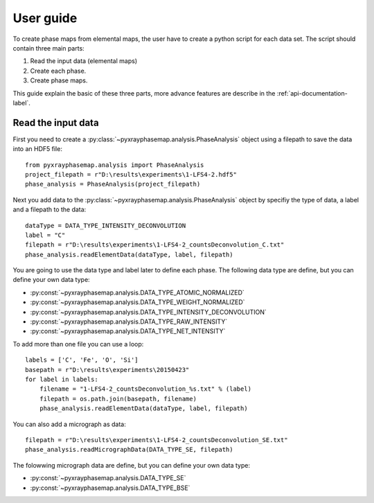 User guide
==========

To create phase maps from elemental maps, the user have to create a python script for each data set.
The script should contain three main parts:

#. Read the input data (elemental maps)
#. Create each phase.
#. Create phase maps.

This guide explain the basic of these three parts, more advance features are describe in the :ref:`api-documentation-label`.

Read the input data
-------------------

First you need to create a :py:class:`~pyxrayphasemap.analysis.PhaseAnalysis` object using a filepath to save the data into an HDF5 file::

   from pyxrayphasemap.analysis import PhaseAnalysis
   project_filepath = r"D:\results\experiments\1-LFS4-2.hdf5"
   phase_analysis = PhaseAnalysis(project_filepath)

Next you add data to the :py:class:`~pyxrayphasemap.analysis.PhaseAnalysis` object by specifiy the type of data, a label and a filepath to the data::

    dataType = DATA_TYPE_INTENSITY_DECONVOLUTION
    label = "C"
    filepath = r"D:\results\experiments\1-LFS4-2_countsDeconvolution_C.txt"
    phase_analysis.readElementData(dataType, label, filepath)

You are going to use the data type and label later to define each phase.
The following data type are define, but you can define your own data type:

* :py:const:`~pyxrayphasemap.analysis.DATA_TYPE_ATOMIC_NORMALIZED`
* :py:const:`~pyxrayphasemap.analysis.DATA_TYPE_WEIGHT_NORMALIZED`
* :py:const:`~pyxrayphasemap.analysis.DATA_TYPE_INTENSITY_DECONVOLUTION`
* :py:const:`~pyxrayphasemap.analysis.DATA_TYPE_RAW_INTENSITY`
* :py:const:`~pyxrayphasemap.analysis.DATA_TYPE_NET_INTENSITY`

To add more than one file you can use a loop::

    labels = ['C', 'Fe', 'O', 'Si']
    basepath = r"D:\results\experiments\20150423"
    for label in labels:
        filename = "1-LFS4-2_countsDeconvolution_%s.txt" % (label)
        filepath = os.path.join(basepath, filename)
        phase_analysis.readElementData(dataType, label, filepath)

You can also add a micrograph as data::

   filepath = r"D:\results\experiments\1-LFS4-2_countsDeconvolution_SE.txt"
   phase_analysis.readMicrographData(DATA_TYPE_SE, filepath)

The folowwing micrograph data are define, but you can define your own data type:

* :py:const:`~pyxrayphasemap.analysis.DATA_TYPE_SE`
* :py:const:`~pyxrayphasemap.analysis.DATA_TYPE_BSE`

